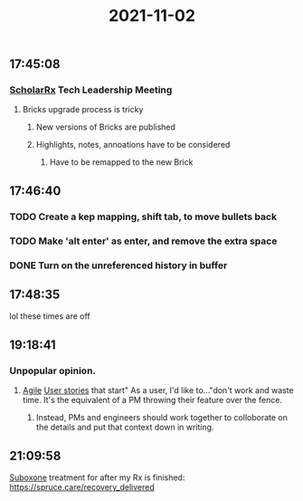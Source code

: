 :PROPERTIES:
:ID:       998d30d8-3e0a-452d-a4ba-5b1e2a81a0d0
:END:
#+TITLE: 2021-11-02
#+filetags: Daily

** 17:45:08

*** [[id:23E5974A-2B42-401E-A6D8-6C5BDD514D83][ScholarRx]] Tech Leadership Meeting
**** Bricks upgrade process is tricky
***** New versions of Bricks are published
***** Highlights, notes, annoations have to be considered
****** Have to be remapped to the new Brick

** 17:46:40

*** TODO Create a kep mapping, shift tab, to move bullets back
*** TODO Make 'alt enter' as enter, and remove the extra space
*** DONE Turn on the unreferenced history in buffer

** 17:48:35

lol these times are off

** 19:18:41

*** Unpopular opinion.
**** [[id:19fa328a-67b3-44f5-afcd-1ccdc79c6072][Agile]] [[id:e1c8fe47-4afc-4622-b126-42cc3e5d66d3][User stories]] that start" As a user, I'd like to..."don't work and waste time. It's the equivalent of a PM throwing their feature over the fence.
***** Instead, PMs and engineers should work together to colloborate on the details and put that context down in writing.

** 21:09:58

[[id:31a1f318-15a5-4560-ae1e-a3fc917be714][Suboxone]] treatment for after my Rx is finished: https://spruce.care/recovery_delivered
